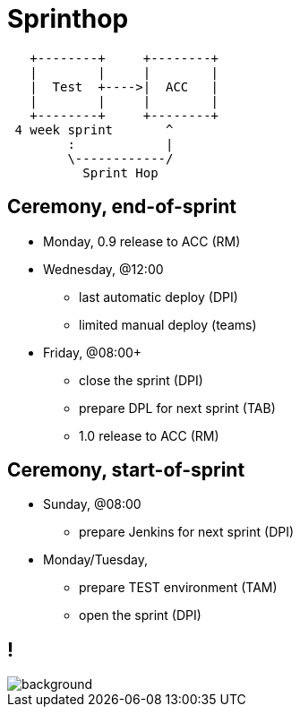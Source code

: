 = Sprinthop

[ditaa]
----

   +--------+     +--------+
   |        |     |        |
   |  Test  +---->|  ACC   |
   |        |     |        |
   +--------+     +--------+
 4 week sprint       ^
        :            |
        \------------/
          Sprint Hop

----

== Ceremony, end-of-sprint

* Monday, 0.9 release to ACC (RM)
* Wednesday, @12:00
** last automatic deploy (DPI)
** limited manual deploy (teams)
* Friday, @08:00+
** close the sprint (DPI)
** prepare DPL for next sprint (TAB)
** 1.0 release to ACC (RM)

== Ceremony, start-of-sprint

* Sunday, @08:00
** prepare Jenkins for next sprint (DPI)
* Monday/Tuesday,
** prepare TEST environment (TAM)
** open the sprint (DPI)

== !

image::dreadful.gif[background, size=cover]
